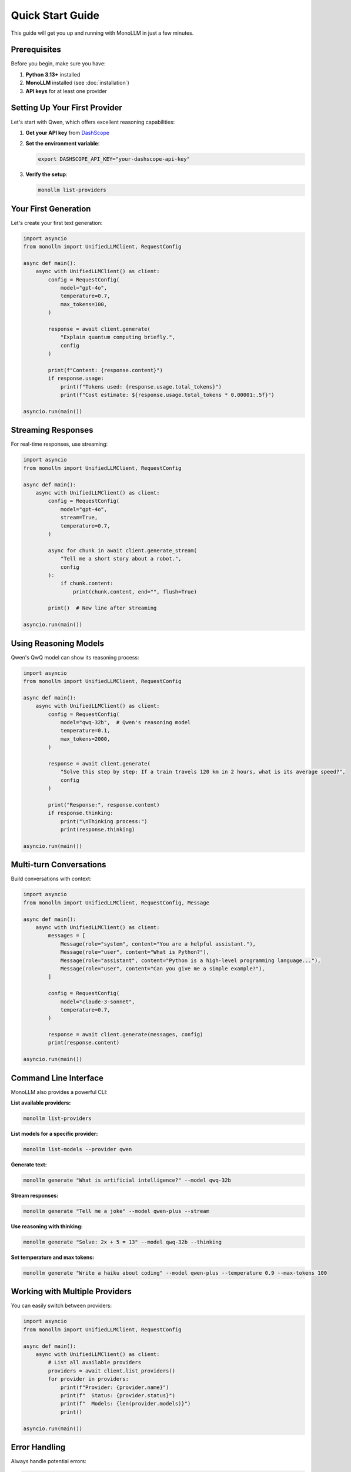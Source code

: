Quick Start Guide
=================

This guide will get you up and running with MonoLLM in just a few minutes.

Prerequisites
-------------

Before you begin, make sure you have:

1. **Python 3.13+** installed
2. **MonoLLM** installed (see :doc:`installation`)
3. **API keys** for at least one provider

Setting Up Your First Provider
-------------------------------

Let's start with Qwen, which offers excellent reasoning capabilities:

1. **Get your API key** from `DashScope <https://dashscope.aliyun.com/>`_
2. **Set the environment variable**:

   .. code-block:: bash

      export DASHSCOPE_API_KEY="your-dashscope-api-key"

3. **Verify the setup**:

   .. code-block:: bash

      monollm list-providers

Your First Generation
---------------------

Let's create your first text generation:

.. code-block:: python

   import asyncio
   from monollm import UnifiedLLMClient, RequestConfig

   async def main():
       async with UnifiedLLMClient() as client:
           config = RequestConfig(
               model="gpt-4o",
               temperature=0.7,
               max_tokens=100,
           )
           
           response = await client.generate(
               "Explain quantum computing briefly.",
               config
           )
           
           print(f"Content: {response.content}")
           if response.usage:
               print(f"Tokens used: {response.usage.total_tokens}")
               print(f"Cost estimate: ${response.usage.total_tokens * 0.00001:.5f}")

   asyncio.run(main())

Streaming Responses
-------------------

For real-time responses, use streaming:

.. code-block:: python

   import asyncio
   from monollm import UnifiedLLMClient, RequestConfig

   async def main():
       async with UnifiedLLMClient() as client:
           config = RequestConfig(
               model="gpt-4o",
               stream=True,
               temperature=0.7,
           )
           
           async for chunk in await client.generate_stream(
               "Tell me a short story about a robot.",
               config
           ):
               if chunk.content:
                   print(chunk.content, end="", flush=True)
           
           print()  # New line after streaming

   asyncio.run(main())

Using Reasoning Models
----------------------

Qwen's QwQ model can show its reasoning process:

.. code-block:: python

   import asyncio
   from monollm import UnifiedLLMClient, RequestConfig

   async def main():
       async with UnifiedLLMClient() as client:
           config = RequestConfig(
               model="qwq-32b",  # Qwen's reasoning model
               temperature=0.1,
               max_tokens=2000,
           )
           
           response = await client.generate(
               "Solve this step by step: If a train travels 120 km in 2 hours, what is its average speed?",
               config
           )
           
           print("Response:", response.content)
           if response.thinking:
               print("\nThinking process:")
               print(response.thinking)

   asyncio.run(main())

Multi-turn Conversations
------------------------

Build conversations with context:

.. code-block:: python

   import asyncio
   from monollm import UnifiedLLMClient, RequestConfig, Message

   async def main():
       async with UnifiedLLMClient() as client:
           messages = [
               Message(role="system", content="You are a helpful assistant."),
               Message(role="user", content="What is Python?"),
               Message(role="assistant", content="Python is a high-level programming language..."),
               Message(role="user", content="Can you give me a simple example?"),
           ]
           
           config = RequestConfig(
               model="claude-3-sonnet",
               temperature=0.7,
           )
           
           response = await client.generate(messages, config)
           print(response.content)

   asyncio.run(main())

Command Line Interface
----------------------

MonoLLM also provides a powerful CLI:

**List available providers:**

.. code-block:: bash

   monollm list-providers

**List models for a specific provider:**

.. code-block:: bash

   monollm list-models --provider qwen

**Generate text:**

.. code-block:: bash

   monollm generate "What is artificial intelligence?" --model qwq-32b

**Stream responses:**

.. code-block:: bash

   monollm generate "Tell me a joke" --model qwen-plus --stream

**Use reasoning with thinking:**

.. code-block:: bash

   monollm generate "Solve: 2x + 5 = 13" --model qwq-32b --thinking

**Set temperature and max tokens:**

.. code-block:: bash

   monollm generate "Write a haiku about coding" --model qwen-plus --temperature 0.9 --max-tokens 100

Working with Multiple Providers
-------------------------------

You can easily switch between providers:

.. code-block:: python

   import asyncio
   from monollm import UnifiedLLMClient, RequestConfig

   async def main():
       async with UnifiedLLMClient() as client:
           # List all available providers
           providers = await client.list_providers()
           for provider in providers:
               print(f"Provider: {provider.name}")
               print(f"  Status: {provider.status}")
               print(f"  Models: {len(provider.models)}")
               print()

   asyncio.run(main())

Error Handling
--------------

Always handle potential errors:

.. code-block:: python

   import asyncio
   from monollm import UnifiedLLMClient, RequestConfig
   from monollm.core.exceptions import MonoLLMError, ProviderError

   async def error_handling_example():
       async with UnifiedLLMClient() as client:
           try:
               config = RequestConfig(model="non-existent-model")
               response = await client.generate("Hello", config)
               print(response.content)
           
           except MonoLLMError as e:
               print(f"MonoLLM Error: {e}")
           except ProviderError as e:
               print(f"Provider Error: {e}")
           except Exception as e:
               print(f"Unexpected Error: {e}")

   asyncio.run(error_handling_example())

Best Practices
--------------

1. **Use async context managers**: Always use ``async with UnifiedLLMClient()`` for proper resource management.
2. **Handle exceptions**: Wrap calls in try-catch blocks for production use.
3. **Monitor usage**: Track token usage and costs.
4. **Configure timeouts**: Set appropriate timeouts for your use case.
5. **Use streaming**: For long responses, use streaming to improve user experience.

Next Steps
----------

- Read the :doc:`configuration` guide to set up providers
- Explore :doc:`examples` for more advanced usage patterns
- Check out the :doc:`cli` for command-line usage
- Review the API reference for detailed documentation

Common Use Cases
----------------

**Content Generation:**

.. code-block:: python

   config = RequestConfig(model="qwen-plus", temperature=0.8, max_tokens=1000)
   response = await client.generate("Write a blog post about renewable energy", config)

**Code Assistance:**

.. code-block:: python

   config = RequestConfig(model="qwq-32b", temperature=0.2)
   response = await client.generate("Explain this Python function: def fibonacci(n):", config)

**Data Analysis:**

.. code-block:: python

   config = RequestConfig(model="qwq-32b", show_thinking=True)
   response = await client.generate("Analyze this sales data and find trends: [data]", config)

**Creative Writing:**

.. code-block:: python

   config = RequestConfig(model="qwen-plus", temperature=1.0, max_tokens=2000)
   response = await client.generate("Write a science fiction short story", config)

You're now ready to build amazing applications with MonoLLM! 🚀 